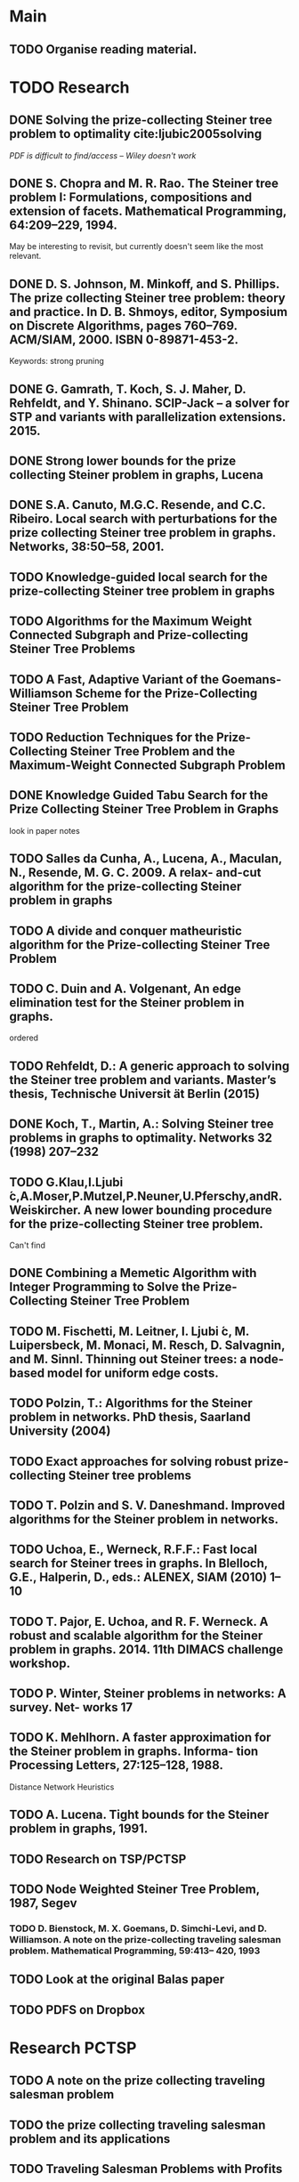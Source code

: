 * Main

** TODO Organise reading material.

* TODO Research
** DONE Solving the prize-collecting Steiner tree problem to optimality cite:ljubic2005solving
   CLOSED: [2018-02-06 Tue 13:53]

/PDF is difficult to find/access -- Wiley doesn't work/
** DONE S. Chopra and M. R. Rao. The Steiner tree problem I: Formulations, compositions and extension of facets. Mathematical Programming, 64:209–229, 1994.
   CLOSED: [2018-02-07 Wed 16:13]
May be interesting to revisit, but currently doesn't seem like the most relevant.
** DONE D. S. Johnson, M. Minkoff, and S. Phillips.  The prize collecting Steiner tree problem: theory and practice. In D. B. Shmoys, editor, Symposium on Discrete Algorithms, pages 760–769. ACM/SIAM, 2000. ISBN 0-89871-453-2.
   CLOSED: [2018-02-07 Wed 12:46]
Keywords: strong pruning
** DONE G. Gamrath, T. Koch, S. J. Maher, D. Rehfeldt, and Y. Shinano. SCIP-Jack – a solver for STP and variants with parallelization extensions. 2015.
   CLOSED: [2018-02-12 Mon 12:36]
** DONE Strong lower bounds for the prize collecting Steiner problem in graphs, Lucena
   CLOSED: [2018-02-19 Mon 11:16]
** DONE S.A. Canuto, M.G.C. Resende, and C.C. Ribeiro. Local search with perturbations for the prize collecting Steiner tree problem in graphs. Networks, 38:50–58, 2001.
   CLOSED: [2018-02-19 Mon 14:18]

** TODO Knowledge-guided local search for the prize-collecting Steiner tree problem in graphs
** TODO Algorithms for the Maximum Weight Connected Subgraph and Prize-collecting Steiner Tree Problems
** TODO A Fast, Adaptive Variant of the Goemans-Williamson Scheme for the Prize-Collecting Steiner Tree Problem
** TODO Reduction Techniques for the Prize-Collecting Steiner Tree Problem and the Maximum-Weight Connected Subgraph Problem
** DONE Knowledge Guided Tabu Search for the Prize Collecting Steiner Tree Problem in Graphs
   CLOSED: [2018-02-20 Tue 10:34]
look in paper notes
** TODO Salles da Cunha, A., Lucena, A., Maculan, N., Resende, M. G. C. 2009. A relax- and-cut algorithm for the prize-collecting Steiner problem in graphs
** TODO A divide and conquer matheuristic algorithm for the Prize-collecting Steiner Tree Problem
** TODO C. Duin and A. Volgenant, An edge elimination test for the Steiner problem in graphs.

ordered
** TODO Rehfeldt, D.: A generic approach to solving the Steiner tree problem and variants. Master’s thesis, Technische Universit ̈at Berlin (2015)
** DONE Koch, T., Martin, A.: Solving Steiner tree problems in graphs to optimality. Networks 32 (1998) 207–232
   CLOSED: [2018-02-14 Wed 11:31]
** TODO G.Klau,I.Ljubi ́c,A.Moser,P.Mutzel,P.Neuner,U.Pferschy,andR.Weiskircher. A new lower bounding procedure for the prize-collecting Steiner tree problem.
Can't find
** DONE Combining a Memetic Algorithm with Integer Programming to Solve the Prize-Collecting Steiner Tree Problem
   CLOSED: [2018-02-19 Mon 12:11]
** TODO M. Fischetti, M. Leitner, I. Ljubi ́c, M. Luipersbeck, M. Monaci, M. Resch, D. Salvagnin, and M. Sinnl. Thinning out Steiner trees: a node-based model for uniform edge costs.
** TODO Polzin, T.: Algorithms for the Steiner problem in networks. PhD thesis, Saarland University (2004)
** TODO Exact approaches for solving robust prize-collecting Steiner tree problems
** TODO T. Polzin and S. V. Daneshmand. Improved algorithms for the Steiner problem in networks.
** TODO Uchoa, E., Werneck, R.F.F.: Fast local search for Steiner trees in graphs. In Blelloch, G.E., Halperin, D., eds.: ALENEX, SIAM (2010) 1–10
** TODO T. Pajor, E. Uchoa, and R. F. Werneck. A robust and scalable algorithm for the Steiner problem in graphs. 2014. 11th DIMACS challenge workshop.
** TODO P. Winter, Steiner problems in networks: A survey. Net- works 17
** TODO K. Mehlhorn. A faster approximation for the Steiner problem in graphs. Informa- tion Processing Letters, 27:125–128, 1988.
Distance Network Heuristics
** TODO A. Lucena. Tight bounds for the Steiner problem in graphs, 1991.
** TODO Research on TSP/PCTSP
** TODO Node Weighted Steiner Tree Problem, 1987, Segev

*** TODO D. Bienstock, M. X. Goemans, D. Simchi-Levi, and D. Williamson. A note on the prize-collecting traveling salesman problem. Mathematical Programming, 59:413– 420, 1993

** TODO Look at the original Balas paper
** TODO PDFS on Dropbox
* Research PCTSP
** TODO A note on the prize collecting traveling salesman problem
** TODO the prize collecting traveling salesman problem and its applications
** TODO Traveling Salesman Problems with Profits
** TODO An Hybrid GRASP ..
* Thesis

** DONE Make Skeleton
   CLOSED: [2018-02-06 Tue 10:43]
** Notation
*** TODO Path notation
** TODO Add section on Discrete Optimisation
** TODO Add section on Steiner Trees
*** DONE Steiner Aborescence Problem
    CLOSED: [2018-02-21 Wed 15:12]
**** DONE Figures
     CLOSED: [2018-02-21 Wed 15:12]
**** DONE Intro
     CLOSED: [2018-02-21 Wed 15:12]
**** DONE First ILP
     CLOSED: [2018-02-21 Wed 15:12]
**** TODO Reductions
*** TODO Prize Collecting Steiner Trees
 
*** TODO Steiner Tree Methods
**** TODO Reductions 
** Methods
*** TODO Uchoa red tests
*** TODO Find more reduction tests
*** TODO Primal Heuristics
*** TODO Exact solutions
* Miscellanious

** TODO Initial Meeting With Pawel
Last week of february

* Some Notes

** Solvers
*** Ljubic
    https://github.com/mluipersbeck/dapcstp
    http://homepage.univie.ac.at/ivana.ljubic/research/pcstp/
 
** Instances
- DIMACS Challenge on Steiner Trees
